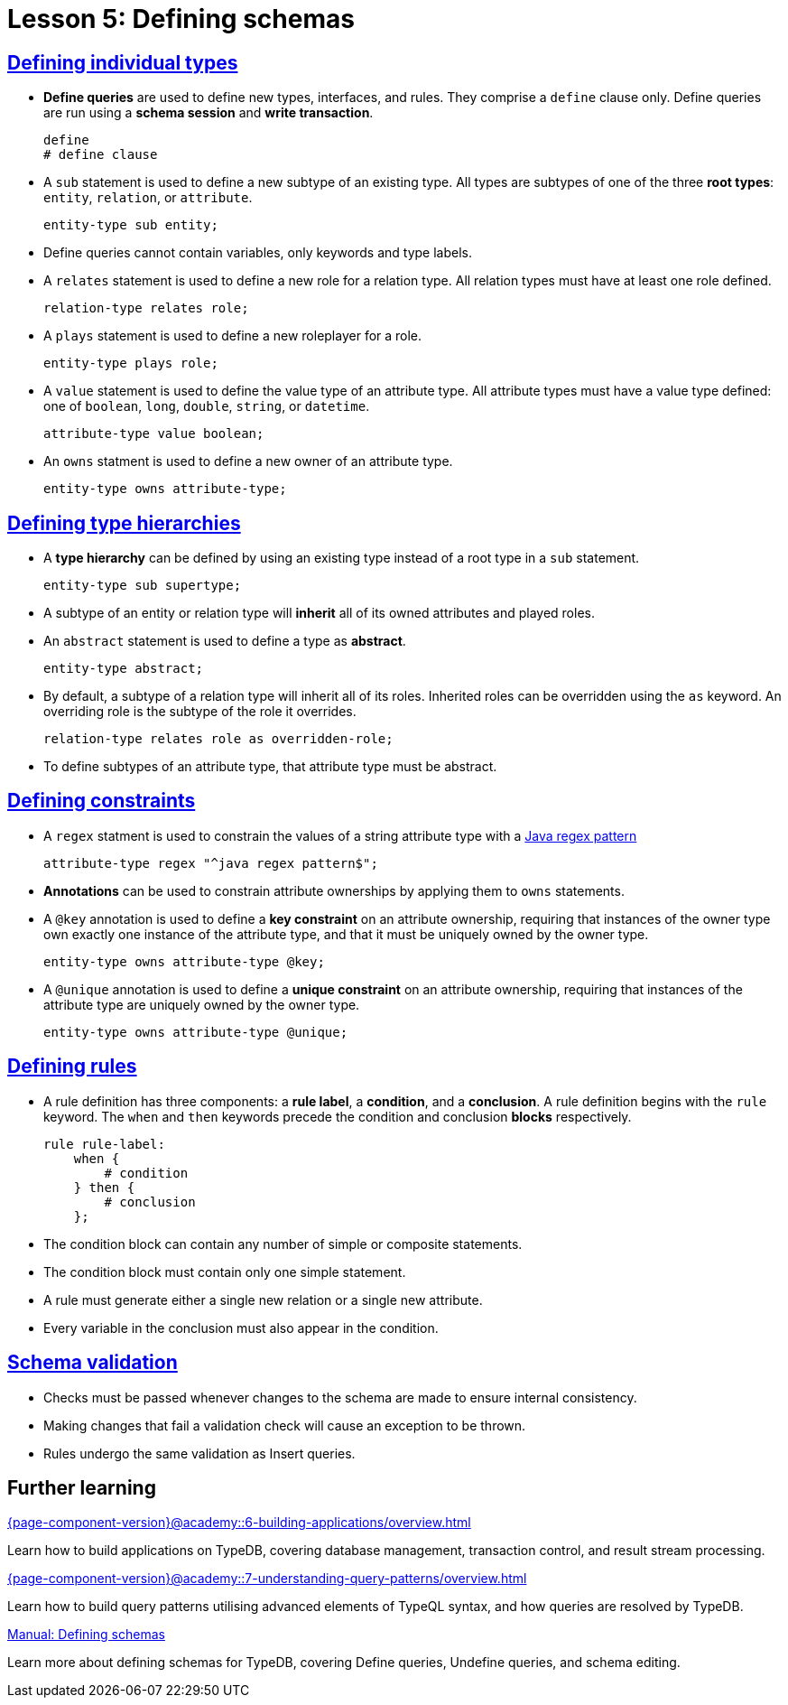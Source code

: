 = Lesson 5: Defining schemas

== xref:{page-component-version}@academy::5-defining-schemas/5.1-defining-individual-types.adoc[Defining individual types]

* *Define queries* are used to define new types, interfaces, and rules. They comprise a `define` clause only. Define queries are run using a *schema session* and *write transaction*.
+
[,typeql]
----
define
# define clause
----
* A `sub` statement is used to define a new subtype of an existing type. All types are subtypes of one of the three *root types*: `entity`, `relation`, or `attribute`.
+
[,typeql]
----
entity-type sub entity;
----
* Define queries cannot contain variables, only keywords and type labels.
* A `relates` statement is used to define a new role for a relation type. All relation types must have at least one role defined.
+
[,typeql]
----
relation-type relates role;
----
* A `plays` statement is used to define a new roleplayer for a role.
+
[,typeql]
----
entity-type plays role;
----
* A `value` statement is used to define the value type of an attribute type. All attribute types must have a value type defined: one of `boolean`, `long`, `double`, `string`, or `datetime`.
+
[,typeql]
----
attribute-type value boolean;
----
* An `owns` statment is used to define a new owner of an attribute type.
+
[,typeql]
----
entity-type owns attribute-type;
----

== xref:{page-component-version}@academy::5-defining-schemas/5.2-defining-type-hierarchies.adoc[Defining type hierarchies]

* A *type hierarchy* can be defined by using an existing type instead of a root type in a `sub` statement.
+
[,typeql]
----
entity-type sub supertype;
----
* A subtype of an entity or relation type will *inherit* all of its owned attributes and played roles.
* An `abstract` statement is used to define a type as *abstract*.
+
[,typeql]
----
entity-type abstract;
----
* By default, a subtype of a relation type will inherit all of its roles. Inherited roles can be overridden using the `as` keyword. An overriding role is the subtype of the role it overrides.
+
[,typeql]
----
relation-type relates role as overridden-role;
----
* To define subtypes of an attribute type, that attribute type must be abstract.

== xref:{page-component-version}@academy::5-defining-schemas/5.3-defining-constraints.adoc[Defining constraints]

* A `regex` statment is used to constrain the values of a string attribute type with a https://docs.oracle.com/en/java/javase/11/docs/api/java.base/java/util/regex/Pattern.html[Java regex pattern]
+
[,typeql]
----
attribute-type regex "^java regex pattern$";
----
* *Annotations* can be used to constrain attribute ownerships by applying them to `owns` statements.
* A `@key` annotation is used to define a *key constraint* on an attribute ownership, requiring that instances of the owner type own exactly one instance of the attribute type, and that it must be uniquely owned by the owner type.
+
[,typeql]
----
entity-type owns attribute-type @key;
----
* A `@unique` annotation is used to define a *unique constraint* on an attribute ownership, requiring that instances of the attribute type are uniquely owned by the owner type.
+
[,typeql]
----
entity-type owns attribute-type @unique;
----

== xref:{page-component-version}@academy::5-defining-schemas/5.4-defining-rules.adoc[Defining rules]

* A rule definition has three components: a *rule label*, a *condition*, and a *conclusion*. A rule definition begins with the `rule` keyword. The `when` and `then` keywords precede the condition and conclusion *blocks* respectively.
+
[,typeql]
----
rule rule-label:
    when {
        # condition
    } then {
        # conclusion
    };
----
* The condition block can contain any number of simple or composite statements.
* The condition block must contain only one simple statement.
* A rule must generate either a single new relation or a single new attribute.
* Every variable in the conclusion must also appear in the condition.

== xref:{page-component-version}@academy::5-defining-schemas/5.5-schema-validation.adoc[Schema validation]

* Checks must be passed whenever changes to the schema are made to ensure internal consistency.
* Making changes that fail a validation check will cause an exception to be thrown.
* Rules undergo the same validation as Insert queries.

== Further learning

[cols-3]
--
.xref:{page-component-version}@academy::6-building-applications/overview.adoc[]
[.clickable]
****
Learn how to build applications on TypeDB, covering database management, transaction control, and result stream processing.
****

.xref:{page-component-version}@academy::7-understanding-query-patterns/overview.adoc[]
[.clickable]
****
Learn how to build query patterns utilising advanced elements of TypeQL syntax, and how queries are resolved by TypeDB.
****

.xref:{page-component-version}@manual::defining/overview.adoc[Manual: Defining schemas]
[.clickable]
****
Learn more about defining schemas for TypeDB, covering Define queries, Undefine queries, and schema editing.
****
--
